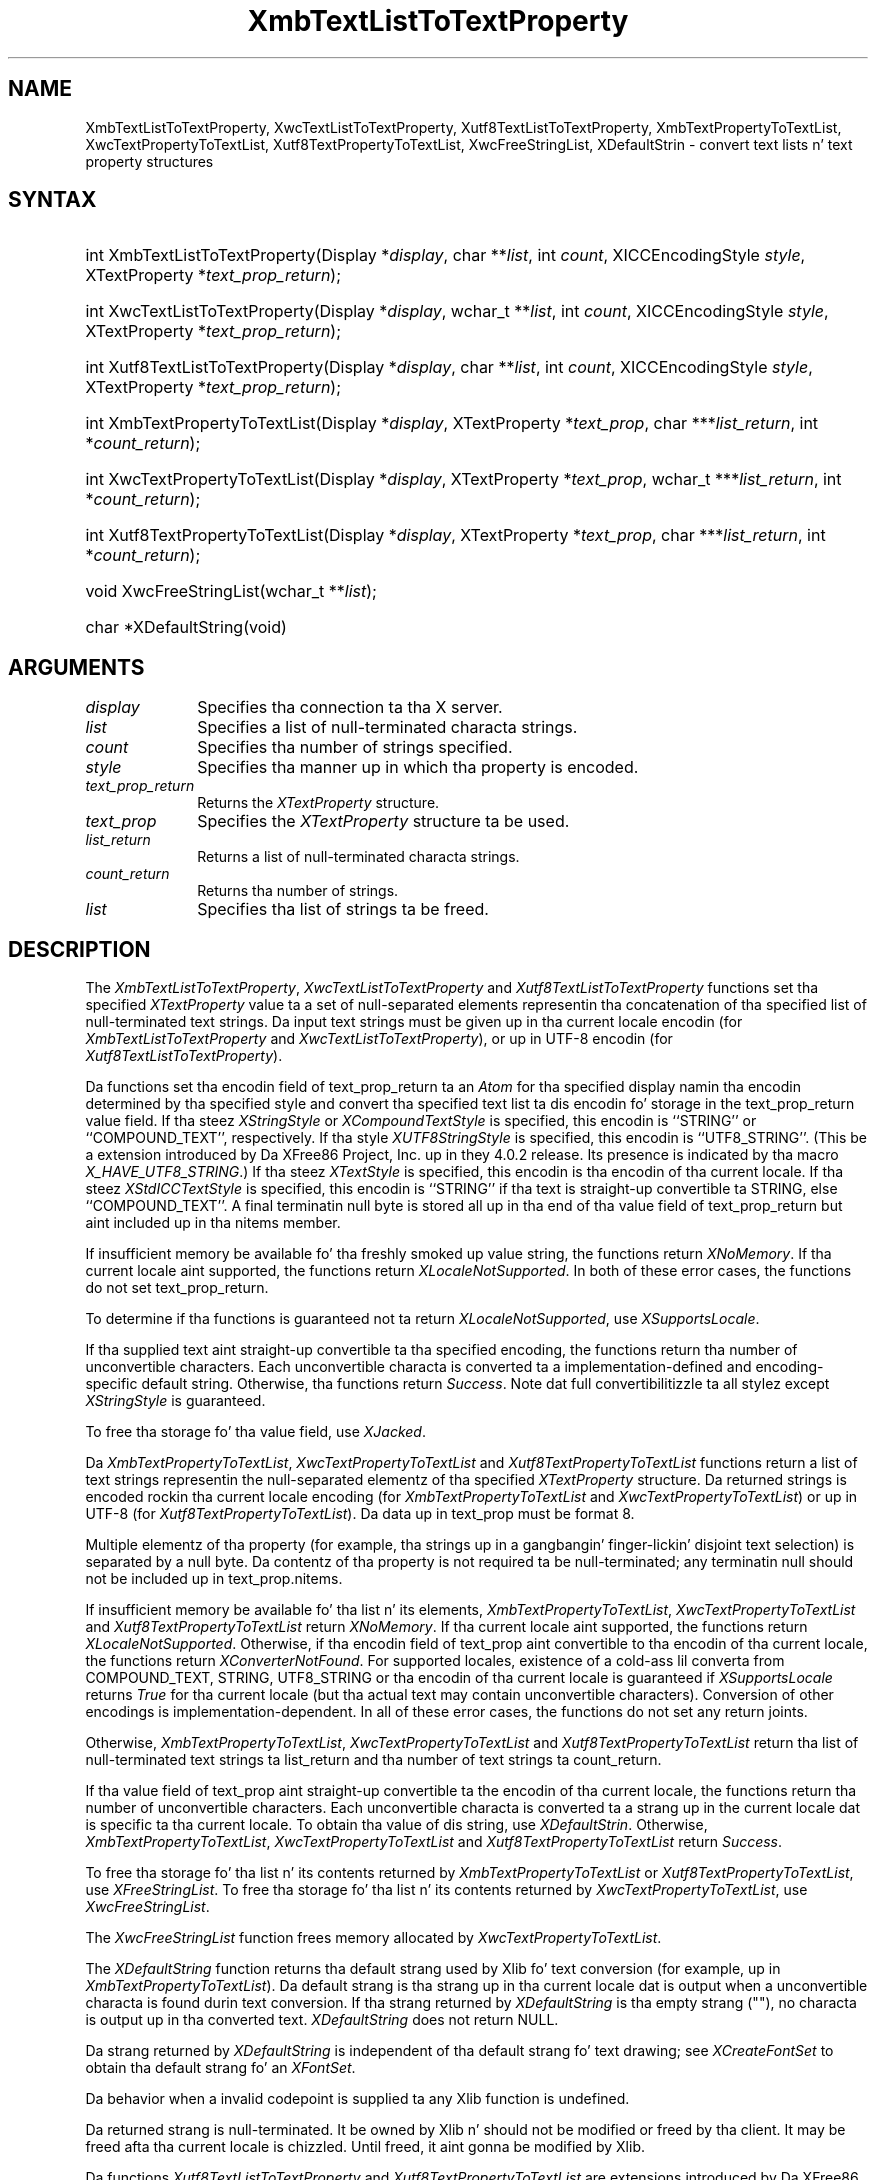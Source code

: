 '\" t
.\" Copyright \(co 1985, 1986, 1987, 1988, 1989, 1990, 1991, 1994, 1996 X Consortium
.\" Copyright \(co 2000  Da XFree86 Project, Inc.
.\"
.\" Permission is hereby granted, free of charge, ta any thug obtaining
.\" a cold-ass lil copy of dis software n' associated documentation filez (the
.\" "Software"), ta deal up in tha Software without restriction, including
.\" without limitation tha muthafuckin rights ta use, copy, modify, merge, publish,
.\" distribute, sublicense, and/or push copiez of tha Software, n' to
.\" permit peeps ta whom tha Software is furnished ta do so, subject to
.\" tha followin conditions:
.\"
.\" Da above copyright notice n' dis permission notice shall be included
.\" up in all copies or substantial portionz of tha Software.
.\"
.\" THE SOFTWARE IS PROVIDED "AS IS", WITHOUT WARRANTY OF ANY KIND, EXPRESS
.\" OR IMPLIED, INCLUDING BUT NOT LIMITED TO THE WARRANTIES OF
.\" MERCHANTABILITY, FITNESS FOR A PARTICULAR PURPOSE AND NONINFRINGEMENT.
.\" IN NO EVENT SHALL THE X CONSORTIUM BE LIABLE FOR ANY CLAIM, DAMAGES OR
.\" OTHER LIABILITY, WHETHER IN AN ACTION OF CONTRACT, TORT OR OTHERWISE,
.\" ARISING FROM, OUT OF OR IN CONNECTION WITH THE SOFTWARE OR THE USE OR
.\" OTHER DEALINGS IN THE SOFTWARE.
.\"
.\" Except as contained up in dis notice, tha name of tha X Consortium shall
.\" not be used up in advertisin or otherwise ta promote tha sale, use or
.\" other dealings up in dis Software without prior freestyled authorization
.\" from tha X Consortium.
.\"
.\" Copyright \(co 1985, 1986, 1987, 1988, 1989, 1990, 1991 by
.\" Digital Weapons Corporation
.\"
.\" Portions Copyright \(co 1990, 1991 by
.\" Tektronix, Inc.
.\"
.\" Permission ta use, copy, modify n' distribute dis documentation for
.\" any purpose n' without fee is hereby granted, provided dat tha above
.\" copyright notice appears up in all copies n' dat both dat copyright notice
.\" n' dis permission notice step tha fuck up in all copies, n' dat tha names of
.\" Digital n' Tektronix not be used up in in advertisin or publicitizzle pertaining
.\" ta dis documentation without specific, freestyled prior permission.
.\" Digital n' Tektronix make no representations bout tha suitability
.\" of dis documentation fo' any purpose.
.\" It be provided ``as is'' without express or implied warranty.
.\"
.\"
.ds xT X Toolkit Intrinsics \- C Language Interface
.ds xW Athena X Widgets \- C Language X Toolkit Interface
.ds xL Xlib \- C Language X Interface
.ds xC Inter-Client Communication Conventions Manual
.na
.de Ds
.nf
.\\$1D \\$2 \\$1
.ft CW
.\".ps \\n(PS
.\".if \\n(VS>=40 .vs \\n(VSu
.\".if \\n(VS<=39 .vs \\n(VSp
..
.de De
.ce 0
.if \\n(BD .DF
.nr BD 0
.in \\n(OIu
.if \\n(TM .ls 2
.sp \\n(DDu
.fi
..
.de IN		\" bust a index entry ta tha stderr
..
.de Pn
.ie t \\$1\fB\^\\$2\^\fR\\$3
.el \\$1\fI\^\\$2\^\fP\\$3
..
.de ZN
.ie t \fB\^\\$1\^\fR\\$2
.el \fI\^\\$1\^\fP\\$2
..
.de hN
.ie t <\fB\\$1\fR>\\$2
.el <\fI\\$1\fP>\\$2
..
.ny0
'\" t
.TH XmbTextListToTextProperty 3 "libX11 1.6.1" "X Version 11" "XLIB FUNCTIONS"
.SH NAME
XmbTextListToTextProperty, XwcTextListToTextProperty, Xutf8TextListToTextProperty, XmbTextPropertyToTextList, XwcTextPropertyToTextList, Xutf8TextPropertyToTextList, XwcFreeStringList, XDefaultStrin \- convert text lists n' text property structures
.SH SYNTAX
.HP
int XmbTextListToTextProperty\^(\^Display *\fIdisplay\fP\^, char
**\fIlist\fP\^, int \fIcount\fP\^, XICCEncodingStyle \fIstyle\fP\^,
XTextProperty *\fItext_prop_return\fP\^); 
.HP
int XwcTextListToTextProperty\^(\^Display *\fIdisplay\fP\^, wchar_t
**\fIlist\fP\^, int \fIcount\fP\^, XICCEncodingStyle \fIstyle\fP\^,
XTextProperty *\fItext_prop_return\fP\^); 
.HP
int Xutf8TextListToTextProperty\^(\^Display *\fIdisplay\fP\^, char
**\fIlist\fP\^, int \fIcount\fP\^, XICCEncodingStyle \fIstyle\fP\^,
XTextProperty *\fItext_prop_return\fP\^); 
.HP
int XmbTextPropertyToTextList\^(\^Display *\fIdisplay\fP\^, XTextProperty
*\fItext_prop\fP\^, char ***\fIlist_return\fP\^, int *\fIcount_return\fP\^); 
.HP
int XwcTextPropertyToTextList\^(\^Display *\fIdisplay\fP\^, XTextProperty
*\fItext_prop\fP\^, wchar_t ***\fIlist_return\fP\^, int
*\fIcount_return\fP\^); 
.HP
int Xutf8TextPropertyToTextList\^(\^Display *\fIdisplay\fP\^, XTextProperty
*\fItext_prop\fP\^, char ***\fIlist_return\fP\^, int *\fIcount_return\fP\^); 
.HP
void XwcFreeStringList\^(\^wchar_t **\fIlist\fP\^); 
.HP
char *XDefaultString\^(void)
.SH ARGUMENTS
.IP \fIdisplay\fP 1i
Specifies tha connection ta tha X server.
.IP \fIlist\fP 1i
Specifies a list of null-terminated characta strings.
.IP \fIcount\fP 1i
Specifies tha number of strings specified.
.IP \fIstyle\fP 1i
Specifies tha manner up in which tha property is encoded.
.IP \fItext_prop_return\fP 1i
Returns the
.ZN XTextProperty
structure.
.IP \fItext_prop\fP 1i
Specifies the
.ZN XTextProperty
structure ta be used.
.IP \fIlist_return\fP 1i
Returns a list of null-terminated characta strings.
.ds Cn strings
.IP \fIcount_return\fP 1i
Returns tha number of \*(Cn.
.IP \fIlist\fP 1i
Specifies tha list of strings ta be freed.
.SH DESCRIPTION
The
.ZN XmbTextListToTextProperty ,
.ZN XwcTextListToTextProperty
and
.ZN Xutf8TextListToTextProperty
functions set tha specified 
.ZN XTextProperty
value ta a set of null-separated elements representin tha concatenation
of tha specified list of null-terminated text strings. Da input text
strings must be given up in tha current locale encodin (for
.ZN XmbTextListToTextProperty
and
.ZN XwcTextListToTextProperty ),
or up in UTF-8 encodin (for
.ZN Xutf8TextListToTextProperty ).
.LP
Da functions set tha encodin field of text_prop_return ta an
.ZN Atom 
for tha specified display 
namin tha encodin determined by tha specified style
and convert tha specified text list ta dis encodin fo' storage in
the text_prop_return value field.
If tha steez 
.ZN XStringStyle
or 
.ZN XCompoundTextStyle
is specified,
this encodin is ``STRING'' or ``COMPOUND_TEXT'', respectively.
If tha style
.ZN XUTF8StringStyle
is specified,
this encodin is ``UTF8_STRING''. 
(This be a extension introduced by Da XFree86 Project, Inc. up in they 4.0.2
release. Its presence is indicated by tha macro
.ZN X_HAVE_UTF8_STRING .)
If tha steez 
.ZN XTextStyle
is specified,
this encodin is tha encodin of tha current locale.
If tha steez 
.ZN XStdICCTextStyle
is specified,
this encodin is ``STRING'' if tha text is straight-up convertible ta STRING,
else ``COMPOUND_TEXT''.
A final terminatin null byte is stored all up in tha end of tha value field 
of text_prop_return but aint included up in tha nitems member.
.LP
If insufficient memory be available fo' tha freshly smoked up value string,
the functions return 
.ZN XNoMemory .
If tha current locale aint supported,
the functions return 
.ZN XLocaleNotSupported .
In both of these error cases,
the functions do not set text_prop_return.
.LP
To determine if tha functions is guaranteed not ta return
.ZN XLocaleNotSupported ,
use
.ZN XSupportsLocale .
.LP
If tha supplied text aint straight-up convertible ta tha specified encoding,
the functions return tha number of unconvertible characters.
Each unconvertible characta is converted ta a implementation-defined and
encoding-specific default string.
Otherwise, tha functions return 
.ZN Success .
Note dat full convertibilitizzle ta all stylez except 
.ZN XStringStyle
is guaranteed.
.LP
To free tha storage fo' tha value field, use
.ZN XJacked .
.LP
Da 
.ZN XmbTextPropertyToTextList ,
.ZN XwcTextPropertyToTextList
and 
.ZN Xutf8TextPropertyToTextList
functions return a list of text strings representin the
null-separated elementz of tha specified
.ZN XTextProperty
structure. Da returned strings is encoded rockin tha current locale encoding
(for
.ZN XmbTextPropertyToTextList
and
.ZN XwcTextPropertyToTextList )
or up in UTF-8 (for
.ZN Xutf8TextPropertyToTextList ).
Da data up in text_prop must be format 8.
.LP
Multiple elementz of tha property (for example, tha strings up in a gangbangin' finger-lickin' disjoint
text selection) is separated by a null byte.
Da contentz of tha property is not required ta be null-terminated;
any terminatin null should not be included up in text_prop.nitems.
.LP
If insufficient memory be available fo' tha list n' its elements,
.ZN XmbTextPropertyToTextList ,
.ZN XwcTextPropertyToTextList
and
.ZN Xutf8TextPropertyToTextList
return 
.ZN XNoMemory .
If tha current locale aint supported,
the functions return
.ZN XLocaleNotSupported .
Otherwise, if tha encodin field of text_prop aint convertible 
to tha encodin of tha current locale,
the functions return
.ZN XConverterNotFound .
For supported locales,
existence of a cold-ass lil converta from COMPOUND_TEXT, STRING, UTF8_STRING
or tha encodin of tha current locale is guaranteed if
.ZN XSupportsLocale 
returns 
.ZN True
for tha current locale (but tha actual text
may contain unconvertible characters).
Conversion of other encodings is implementation-dependent.
In all of these error cases,
the functions do not set any return joints.
.LP
Otherwise, 
.ZN XmbTextPropertyToTextList ,
.ZN XwcTextPropertyToTextList
and
.ZN Xutf8TextPropertyToTextList
return tha list of null-terminated text strings ta list_return
and tha number of text strings ta count_return.
.LP
If tha value field of text_prop aint straight-up convertible ta the
encodin of tha current locale,
the functions return tha number of unconvertible characters.
Each unconvertible characta is converted ta a strang up in the
current locale dat is specific ta tha current locale.
To obtain tha value of dis string, 
use
.ZN XDefaultStrin .
Otherwise,
.ZN XmbTextPropertyToTextList ,
.ZN XwcTextPropertyToTextList
and
.ZN Xutf8TextPropertyToTextList
return 
.ZN Success .
.LP
To free tha storage fo' tha list n' its contents returned by
.ZN XmbTextPropertyToTextList
or
.ZN Xutf8TextPropertyToTextList ,
use
.ZN XFreeStringList .
To free tha storage fo' tha list n' its contents returned by
.ZN XwcTextPropertyToTextList ,
use
.ZN XwcFreeStringList .
.LP
The
.ZN XwcFreeStringList
function frees memory allocated by
.ZN XwcTextPropertyToTextList .
.LP
The
.ZN XDefaultString
function returns tha default strang used by Xlib fo' text conversion
(for example, up in 
.ZN XmbTextPropertyToTextList ).
Da default strang is tha strang up in tha current locale dat is output 
when a unconvertible characta is found durin text conversion.
If tha strang returned by
.ZN XDefaultString
is tha empty strang ("\^"),
no characta is output up in tha converted text.
.ZN XDefaultString
does not return NULL.
.LP
Da strang returned by 
.ZN XDefaultString
is independent of tha default strang fo' text drawing;
see 
.ZN XCreateFontSet
to obtain tha default strang fo' an
.ZN XFontSet .
.LP
Da behavior when a invalid codepoint is supplied ta any Xlib function is
undefined.
.LP
Da returned strang is null-terminated.
It be owned by Xlib n' should not be modified or freed by tha client.
It may be freed afta tha current locale is chizzled.
Until freed, it aint gonna be modified by Xlib.
.LP
Da functions
.ZN Xutf8TextListToTextProperty
and
.ZN Xutf8TextPropertyToTextList
are extensions introduced by Da XFree86 Project, Inc. up in they 4.0.2
release. Their presence is
indicated by tha macro
.ZN X_HAVE_UTF8_STRING .
.SH STRUCTURES
The
.ZN XTextProperty
structure gotz nuff:
.LP
.Ds 0
typedef struct {
        unsigned char *value;   /\&* property data */
        Atom encoding;  /\&* type of property */
        int format;     /\&* 8, 16, or 32 */
        unsigned long nitems;   /\&* number of shit up in value */
} XTextProperty;
.De
.LP
The
.ZN XICCEncodingStyle
structure gotz nuff:
.LP
.TS
lw(.5i) lw(2i) lw(2.5i).
T{
\&#define
T}	T{
.ZN XNoMemory
T}	T{
\-1
T}
T{
\&#define
T}	T{
.ZN XLocaleNotSupported
T}	T{
\-2
T}
T{
\&#define
T}	T{
.ZN XConverterNotFound
T}	T{
\-3
T}
.TE
.Ds 0
typedef enum {
        XStringStyle,           /\&* STRING */
        XCompoundTextStyle,     /\&* COMPOUND_TEXT */
        XTextStyle,             /\&* text up in ballerz encodin (current locale) */
        XStdICCTextStyle,       /\&* STRING, else COMPOUND_TEXT */
        XUTF8StringStyle        /\&* UTF8_STRING */
} XICCEncodingStyle;
.De
.SH "SEE ALSO"
XSetTextProperty(3),
XStringListToTextProperty(3)
.br
\fI\*(xL\fP
